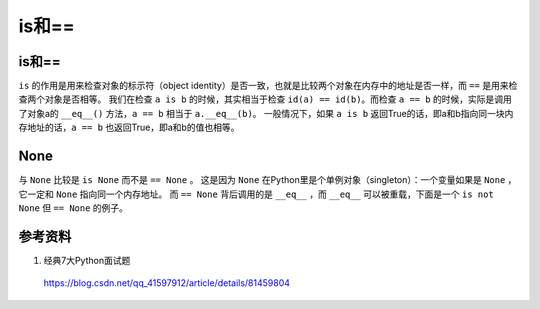 is和==
============

is和==
---------

``is`` 的作用是用来检查对象的标示符（object identity）是否一致，也就是比较两个对象在内存中的地址是否一样，而 ``==`` 是用来检查两个对象是否相等。
我们在检查 ``a is b`` 的时候，其实相当于检查 ``id(a) == id(b)``。而检查 ``a == b`` 的时候，实际是调用了对象a的 ``__eq__()`` 方法，``a == b``
相当于 ``a.__eq__(b)``。
一般情况下，如果 ``a is b`` 返回True的话，即a和b指向同一块内存地址的话，``a == b`` 也返回True，即a和b的值也相等。

.. code-block:: python
    :linenos:

    a = "hello"
    b = "hello"
    print a==b # True
    print a is b # False
    print id(a)
    print id(a)

    a = [1,2,3]
    b = a
    print a==b # True
    print a is b # True

None
--------

与 ``None`` 比较是 ``is None`` 而不是 ``== None`` 。
这是因为 ``None`` 在Python里是个单例对象（singleton）：一个变量如果是 ``None`` ，它一定和 ``None`` 指向同一个内存地址。
而 ``== None`` 背后调用的是 ``__eq__`` ，而 ``__eq__`` 可以被重载，下面是一个 ``is not None`` 但 ``== None`` 的例子。

.. code-block:: python
    :linenos:

    class Foo(object):
        def __eq__(self, other):
        return True

    foo = Foo()
    print foo==None # True
    print foo is None # False

参考资料
---------------------

1. 经典7大Python面试题

  https://blog.csdn.net/qq_41597912/article/details/81459804

